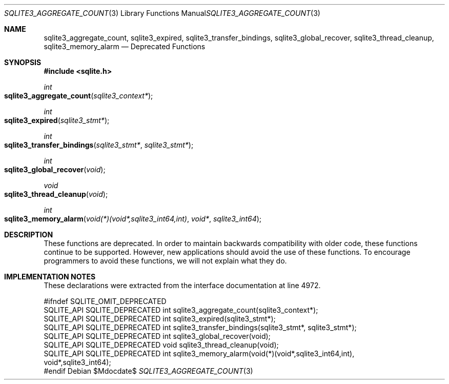 .Dd $Mdocdate$
.Dt SQLITE3_AGGREGATE_COUNT 3
.Os
.Sh NAME
.Nm sqlite3_aggregate_count ,
.Nm sqlite3_expired ,
.Nm sqlite3_transfer_bindings ,
.Nm sqlite3_global_recover ,
.Nm sqlite3_thread_cleanup ,
.Nm sqlite3_memory_alarm
.Nd Deprecated Functions
.Sh SYNOPSIS
.In sqlite.h
.Ft int
.Fo sqlite3_aggregate_count
.Fa "sqlite3_context*"
.Fc
.Ft int
.Fo sqlite3_expired
.Fa "sqlite3_stmt*"
.Fc
.Ft int
.Fo sqlite3_transfer_bindings
.Fa "sqlite3_stmt*"
.Fa "sqlite3_stmt*"
.Fc
.Ft int
.Fo sqlite3_global_recover
.Fa "void"
.Fc
.Ft void
.Fo sqlite3_thread_cleanup
.Fa "void"
.Fc
.Ft int
.Fo sqlite3_memory_alarm
.Fa "void(*)(void*,sqlite3_int64,int)"
.Fa "void*"
.Fa "sqlite3_int64"
.Fc
.Sh DESCRIPTION
These functions are deprecated.
In order to maintain backwards compatibility with older code, these
functions continue to be supported.
However, new applications should avoid the use of these functions.
To encourage programmers to avoid these functions, we will not explain
what they do.
.Sh IMPLEMENTATION NOTES
These declarations were extracted from the
interface documentation at line 4972.
.Bd -literal
#ifndef SQLITE_OMIT_DEPRECATED
SQLITE_API SQLITE_DEPRECATED int sqlite3_aggregate_count(sqlite3_context*);
SQLITE_API SQLITE_DEPRECATED int sqlite3_expired(sqlite3_stmt*);
SQLITE_API SQLITE_DEPRECATED int sqlite3_transfer_bindings(sqlite3_stmt*, sqlite3_stmt*);
SQLITE_API SQLITE_DEPRECATED int sqlite3_global_recover(void);
SQLITE_API SQLITE_DEPRECATED void sqlite3_thread_cleanup(void);
SQLITE_API SQLITE_DEPRECATED int sqlite3_memory_alarm(void(*)(void*,sqlite3_int64,int),
                      void*,sqlite3_int64);
#endif
.Ed
